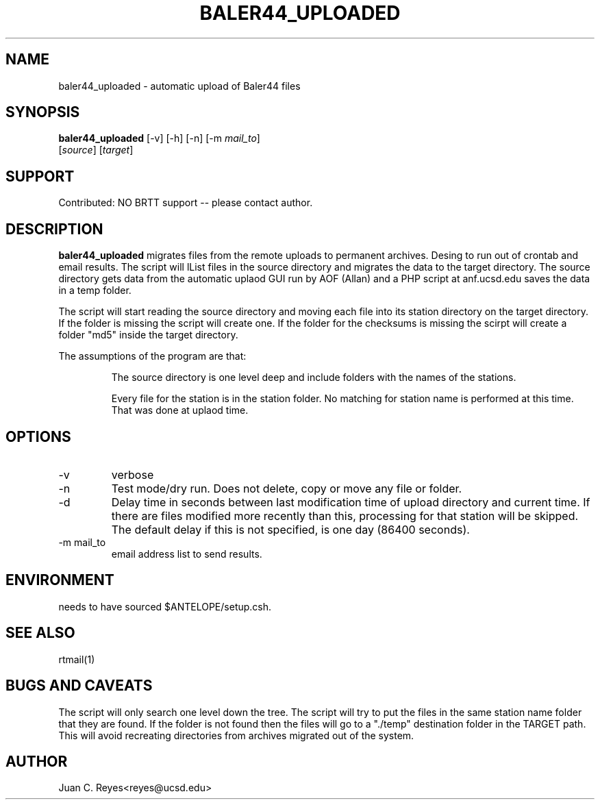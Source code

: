 .TH BALER44_UPLOADED 1 2012/1/17 "Antelope Contrib SW" "User Commands"
.SH NAME
baler44_uploaded \- automatic upload of Baler44 files
.SH SYNOPSIS
.nf
\fBbaler44_uploaded \fP [-v] [-h] [-n] [-m \fImail_to\fP]
                [\fIsource\fP] [\fItarget\fP]
.fi
.SH SUPPORT
.br
Contributed: NO BRTT support -- please contact author.
.SH DESCRIPTION
\fBbaler44_uploaded\fP migrates files from the remote uploads to permanent archives.
Desing to run out of crontab and email results. The script will lList files in the source
directory and migrates the data to the target directory. The source
directory gets data from the automatic uplaod GUI run by AOF (Allan) and
a PHP script at anf.ucsd.edu saves the data in a temp folder.

The script will start reading the source directory and moving each file into its station directory
on the target directory. If the folder is missing the script will create one. If the folder for
the checksums is missing the scirpt will create a folder "md5" inside the target directory.

The assumptions of the program are that:
.IP
The source directory is one level deep and include folders with the names of the stations. 
.IP
Every file for the station is in the station folder. No matching for station name is performed at 
this time. That was done at uplaod time.
.SH OPTIONS
.IP -v
verbose
.IP -n
Test mode/dry run.  Does not delete, copy or move  any file or folder.
.IP -d
Delay time in seconds between last modification time of upload directory
and current time.  If there are files modified more recently than this,
processing for that station will be skipped.  The default delay if this
is not specified, is one day (86400 seconds).
.IP "-m mail_to"
email address list to send results.

.SH ENVIRONMENT
needs to have sourced $ANTELOPE/setup.csh.

.SH "SEE ALSO"
.nf
rtmail(1)
.fi
.SH "BUGS AND CAVEATS"
The script will only search one level down the tree.
The script will try to put the files in the same station name folder
that they are found. If the folder is not found then the files will
go to a "./temp" destination folder in the TARGET path. This will avoid
recreating directories from archives migrated out of the system.
.SH AUTHOR
Juan C. Reyes<reyes@ucsd.edu>
.br
